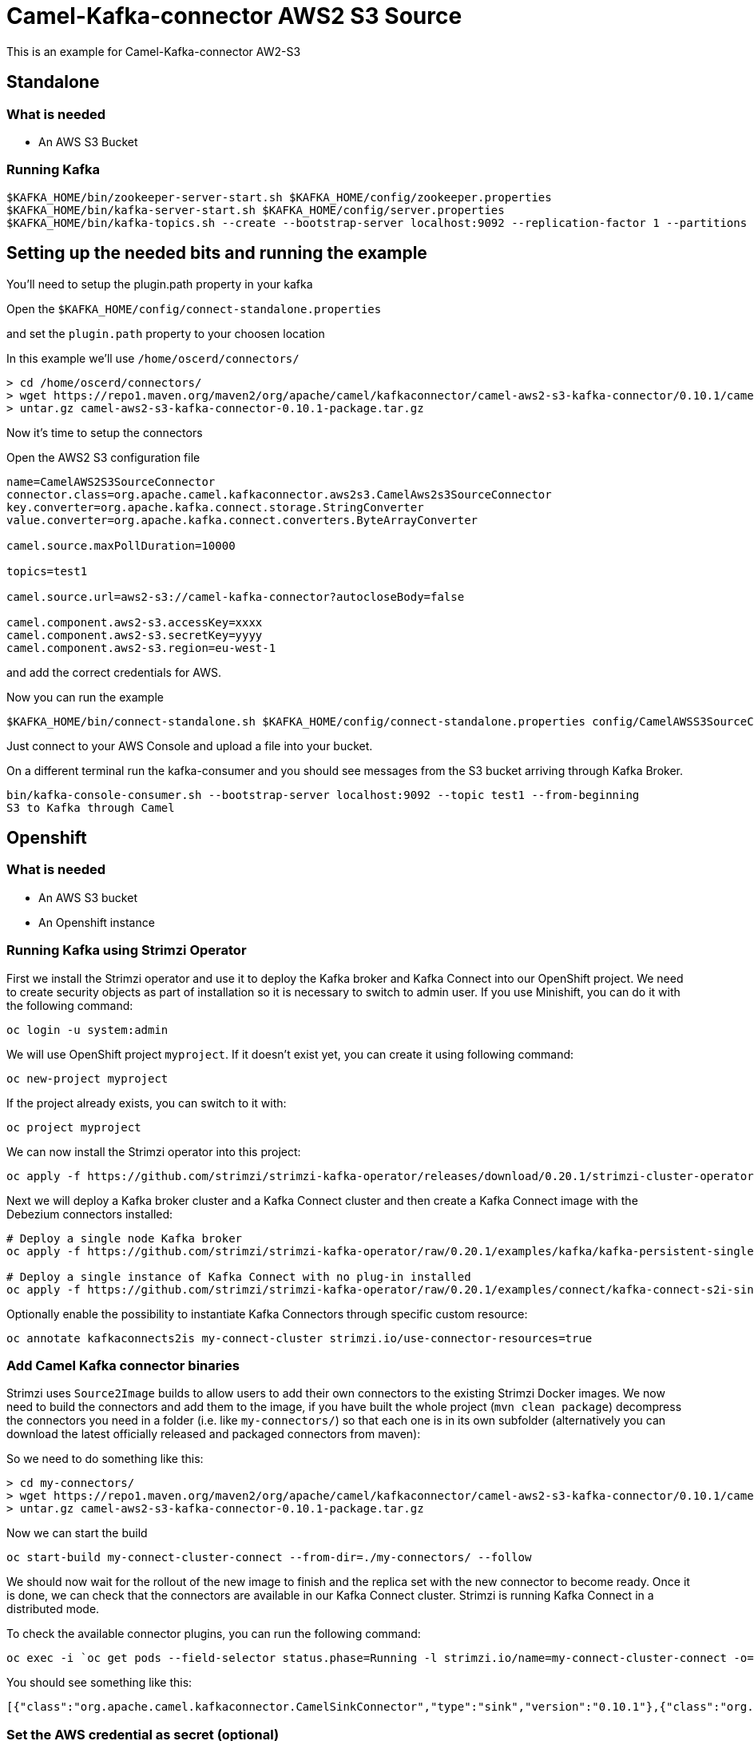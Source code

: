 # Camel-Kafka-connector AWS2 S3 Source

This is an example for Camel-Kafka-connector AW2-S3

## Standalone

### What is needed

- An AWS S3 Bucket

### Running Kafka

```
$KAFKA_HOME/bin/zookeeper-server-start.sh $KAFKA_HOME/config/zookeeper.properties
$KAFKA_HOME/bin/kafka-server-start.sh $KAFKA_HOME/config/server.properties
$KAFKA_HOME/bin/kafka-topics.sh --create --bootstrap-server localhost:9092 --replication-factor 1 --partitions 1 --topic test1
```

## Setting up the needed bits and running the example

You'll need to setup the plugin.path property in your kafka

Open the `$KAFKA_HOME/config/connect-standalone.properties`

and set the `plugin.path` property to your choosen location

In this example we'll use `/home/oscerd/connectors/`

```
> cd /home/oscerd/connectors/
> wget https://repo1.maven.org/maven2/org/apache/camel/kafkaconnector/camel-aws2-s3-kafka-connector/0.10.1/camel-aws2-s3-kafka-connector-0.10.1-package.tar.gz
> untar.gz camel-aws2-s3-kafka-connector-0.10.1-package.tar.gz
```

Now it's time to setup the connectors

Open the AWS2 S3 configuration file

```
name=CamelAWS2S3SourceConnector
connector.class=org.apache.camel.kafkaconnector.aws2s3.CamelAws2s3SourceConnector
key.converter=org.apache.kafka.connect.storage.StringConverter
value.converter=org.apache.kafka.connect.converters.ByteArrayConverter

camel.source.maxPollDuration=10000

topics=test1

camel.source.url=aws2-s3://camel-kafka-connector?autocloseBody=false

camel.component.aws2-s3.accessKey=xxxx
camel.component.aws2-s3.secretKey=yyyy
camel.component.aws2-s3.region=eu-west-1
```

and add the correct credentials for AWS.

Now you can run the example

```
$KAFKA_HOME/bin/connect-standalone.sh $KAFKA_HOME/config/connect-standalone.properties config/CamelAWSS3SourceConnector.properties
```

Just connect to your AWS Console and upload a file into your bucket.

On a different terminal run the kafka-consumer and you should see messages from the S3 bucket arriving through Kafka Broker.

```
bin/kafka-console-consumer.sh --bootstrap-server localhost:9092 --topic test1 --from-beginning
S3 to Kafka through Camel
```

## Openshift

### What is needed

- An AWS S3 bucket
- An Openshift instance

### Running Kafka using Strimzi Operator

First we install the Strimzi operator and use it to deploy the Kafka broker and Kafka Connect into our OpenShift project.
We need to create security objects as part of installation so it is necessary to switch to admin user.
If you use Minishift, you can do it with the following command:

[source,bash,options="nowrap"]
----
oc login -u system:admin
----

We will use OpenShift project `myproject`.
If it doesn't exist yet, you can create it using following command:

[source,bash,options="nowrap"]
----
oc new-project myproject
----

If the project already exists, you can switch to it with:

[source,bash,options="nowrap"]
----
oc project myproject
----

We can now install the Strimzi operator into this project:

[source,bash,options="nowrap",subs="attributes"]
----
oc apply -f https://github.com/strimzi/strimzi-kafka-operator/releases/download/0.20.1/strimzi-cluster-operator-0.20.1.yaml
----

Next we will deploy a Kafka broker cluster and a Kafka Connect cluster and then create a Kafka Connect image with the Debezium connectors installed:

[source,bash,options="nowrap",subs="attributes"]
----
# Deploy a single node Kafka broker
oc apply -f https://github.com/strimzi/strimzi-kafka-operator/raw/0.20.1/examples/kafka/kafka-persistent-single.yaml

# Deploy a single instance of Kafka Connect with no plug-in installed
oc apply -f https://github.com/strimzi/strimzi-kafka-operator/raw/0.20.1/examples/connect/kafka-connect-s2i-single-node-kafka.yaml
----

Optionally enable the possibility to instantiate Kafka Connectors through specific custom resource:
[source,bash,options="nowrap"]
----
oc annotate kafkaconnects2is my-connect-cluster strimzi.io/use-connector-resources=true
----

### Add Camel Kafka connector binaries

Strimzi uses `Source2Image` builds to allow users to add their own connectors to the existing Strimzi Docker images.
We now need to build the connectors and add them to the image,
if you have built the whole project (`mvn clean package`) decompress the connectors you need in a folder (i.e. like `my-connectors/`)
so that each one is in its own subfolder
(alternatively you can download the latest officially released and packaged connectors from maven):

So we need to do something like this:

```
> cd my-connectors/
> wget https://repo1.maven.org/maven2/org/apache/camel/kafkaconnector/camel-aws2-s3-kafka-connector/0.10.1/camel-aws2-s3-kafka-connector-0.10.1-package.tar.gz
> untar.gz camel-aws2-s3-kafka-connector-0.10.1-package.tar.gz
```

Now we can start the build

[source,bash,options="nowrap"]
----
oc start-build my-connect-cluster-connect --from-dir=./my-connectors/ --follow
----

We should now wait for the rollout of the new image to finish and the replica set with the new connector to become ready.
Once it is done, we can check that the connectors are available in our Kafka Connect cluster.
Strimzi is running Kafka Connect in a distributed mode.

To check the available connector plugins, you can run the following command:

[source,bash,options="nowrap"]
----
oc exec -i `oc get pods --field-selector status.phase=Running -l strimzi.io/name=my-connect-cluster-connect -o=jsonpath='{.items[0].metadata.name}'` -- curl -s http://my-connect-cluster-connect-api:8083/connector-plugins
----

You should see something like this:

[source,json,options="nowrap"]
----
[{"class":"org.apache.camel.kafkaconnector.CamelSinkConnector","type":"sink","version":"0.10.1"},{"class":"org.apache.camel.kafkaconnector.CamelSourceConnector","type":"source","version":"0.10.1"},{"class":"org.apache.camel.kafkaconnector.aws2s3.CamelAws2s3SinkConnector","type":"sink","version":"0.10.1"},{"class":"org.apache.camel.kafkaconnector.aws2s3.CamelAws2s3SourceConnector","type":"source","version":"0.10.1"},{"class":"org.apache.kafka.connect.file.FileStreamSinkConnector","type":"sink","version":"2.5.0"},{"class":"org.apache.kafka.connect.file.FileStreamSourceConnector","type":"source","version":"2.5.0"},{"class":"org.apache.kafka.connect.mirror.MirrorCheckpointConnector","type":"source","version":"1"},{"class":"org.apache.kafka.connect.mirror.MirrorHeartbeatConnector","type":"source","version":"1"},{"class":"org.apache.kafka.connect.mirror.MirrorSourceConnector","type":"source","version":"1"}]
----

### Set the AWS credential as secret (optional)

You can also set the aws creds option as secret, you'll need to edit the file config/aws2-s3-cred.properties with the correct credentials and then execute the following command

[source,bash,options="nowrap"]
----
oc create secret generic aws2-s3 --from-file=config/openshift/aws2-s3-cred.properties
----

Now we need to edit KafkaConnectS2I custom resource to reference the secret. For example:

[source,bash,options="nowrap"]
----
spec:
  # ...
  config:
    config.providers: file
    config.providers.file.class: org.apache.kafka.common.config.provider.FileConfigProvider
  #...
  externalConfiguration:
    volumes:
      - name: aws-credentials
        secret:
          secretName: aws2-s3
----

In this way the secret aws2-s3 will be mounted as volume with path /opt/kafka/external-configuration/aws-credentials/

### Create connector instance

Now we can create some instance of the AWS2 S3 source connector:

[source,bash,options="nowrap"]
----
oc exec -i `oc get pods --field-selector status.phase=Running -l strimzi.io/name=my-connect-cluster-connect -o=jsonpath='{.items[0].metadata.name}'` -- curl -X POST \
    -H "Accept:application/json" \
    -H "Content-Type:application/json" \
    http://my-connect-cluster-connect-api:8083/connectors -d @- <<'EOF'
{
  "name": "s3-source-connector",
  "config": {
    "connector.class": "org.apache.camel.kafkaconnector.aws2s3.CamelAws2s3SourceConnector",
    "tasks.max": "1",
    "key.converter": "org.apache.kafka.connect.storage.StringConverter",
    "value.converter": "org.apache.kafka.connect.converters.ByteArrayConverter",
    "topics": "s3-topic",
    "camel.source.path.bucketNameOrArn": "camel-kafka-connector",
    "camel.source.maxPollDuration": 10000,
    "camel.component.aws2-s3.accessKey": "xxx",
    "camel.component.aws2-s3.secretKey": "xxx",
    "camel.component.aws2-s3.region": "xxx"
  }
}
EOF
----

Altenatively, if have enabled `use-connector-resources`, you can create the connector instance by creating a specific custom resource:

[source,bash,options="nowrap"]
----
oc apply -f - << EOF
apiVersion: kafka.strimzi.io/v1alpha1
kind: KafkaConnector
metadata:
  name: s3-source-connector
  namespace: myproject
  labels:
    strimzi.io/cluster: my-connect-cluster
spec:
  class: org.apache.camel.kafkaconnector.aws2s3.CamelAws2s3SourceConnector
  tasksMax: 1
  config:
    key.converter: org.apache.kafka.connect.storage.StringConverter
    value.converter: org.apache.kafka.connect.converters.ByteArrayConverter
    topics: s3-topic
    camel.source.path.bucketNameOrArn: camel-kafka-connector
    camel.source.maxPollDuration: 10000
    camel.component.aws2-s3.accessKey: xxxx
    camel.component.aws2-s3.secretKey: yyyy
    camel.component.aws2-s3.region: region
EOF
----

If you followed the optional step for secret credentials you can run the following command:

[source,bash,options="nowrap"]
----
oc apply -f config/openshift/aws2-s3-source-connector.yaml
----

You can check the status of the connector using

[source,bash,options="nowrap"]
----
oc exec -i `oc get pods --field-selector status.phase=Running -l strimzi.io/name=my-connect-cluster-connect -o=jsonpath='{.items[0].metadata.name}'` -- curl -s http://my-connect-cluster-connect-api:8083/connectors/s3-source-connector/status
----

Just connect to your AWS Console and upload a file to the camel-kafka-connector bucket, through the AWS Console.

### Check received messages

You can also run the Kafka console consumer to see the messages received from the topic:

[source,bash,options="nowrap"]
----
oc exec -i -c kafka my-cluster-kafka-0 -- bin/kafka-console-consumer.sh --bootstrap-server localhost:9092 --topic s3-topic --from-beginning
<content of file>
<content of file>
----

